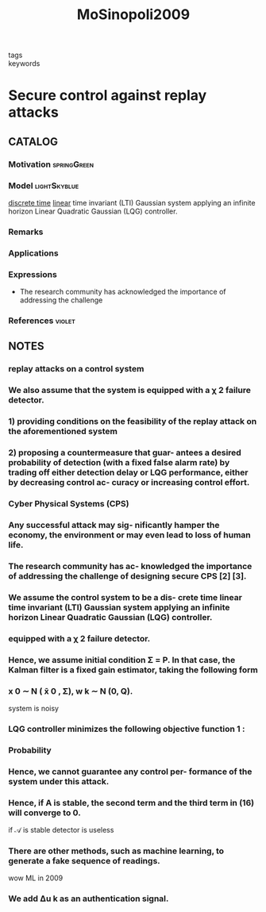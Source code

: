 :PROPERTIES:
:ID:       536029f2-b4dd-4403-adda-baf66d3b818d
:ROAM_REFS: cite:MoSinopoli2009
:END:
#+TITLE: MoSinopoli2009
#+filetags: article

- tags ::
- keywords ::


* Secure control against replay attacks
  :PROPERTIES:
  :Custom_ID: MoSinopoli2009
  :URL:
  :AUTHOR: Mo, Y., & Sinopoli, B.
  :NOTER_DOCUMENT: ~/docsThese/bibliography/MoSinopoli2009.pdf
  :NOTER_PAGE:
  :END:

** CATALOG

*** Motivation :springGreen:
*** Model :lightSkyblue:
[[id:1dcd7d7b-53fd-4c3b-9cde-8515caa61713][discrete time]] [[id:5c4f0c72-d430-4bef-a9db-1f48b1630f82][linear]] time invariant (LTI) Gaussian system applying an infinite horizon Linear Quadratic Gaussian (LQG) controller.
*** Remarks
*** Applications
*** Expressions
- The research community has acknowledged the importance of addressing the challenge
*** References :violet:

** NOTES

*** replay attacks on a control system
:PROPERTIES:
:NOTER_PAGE: [[pdf:~/docsThese/bibliography/MoSinopoli2009.pdf::1++1.95;;annot-1-0]]
:ID:       ~/docsThese/bibliography/MoSinopoli2009.pdf-annot-1-0
:END:

*** We also assume that the system is equipped with a χ 2 failure detector.
:PROPERTIES:
:NOTER_PAGE: [[pdf:~/docsThese/bibliography/MoSinopoli2009.pdf::1++1.95;;annot-1-1]]
:ID:       ~/docsThese/bibliography/MoSinopoli2009.pdf-annot-1-1
:END:

*** 1) providing conditions on the feasibility of the replay attack on the aforementioned system
:PROPERTIES:
:NOTER_PAGE: [[pdf:~/docsThese/bibliography/MoSinopoli2009.pdf::1++1.95;;annot-1-2]]
:ID:       ~/docsThese/bibliography/MoSinopoli2009.pdf-annot-1-2
:END:

*** 2) proposing a countermeasure that guar- antees a desired probability of detection (with a fixed false alarm rate) by trading off either detection delay or LQG performance, either by decreasing control ac- curacy or increasing control effort.
:PROPERTIES:
:NOTER_PAGE: [[pdf:~/docsThese/bibliography/MoSinopoli2009.pdf::1++1.95;;annot-1-3]]
:ID:       ~/docsThese/bibliography/MoSinopoli2009.pdf-annot-1-3
:END:

*** Cyber Physical Systems (CPS)
:PROPERTIES:
:NOTER_PAGE: [[pdf:~/docsThese/bibliography/MoSinopoli2009.pdf::1++3.51;;annot-1-4]]
:ID:       ~/docsThese/bibliography/MoSinopoli2009.pdf-annot-1-4
:END:

*** Any successful attack may sig- nificantly hamper the economy, the environment or may even lead to loss of human life.
:PROPERTIES:
:NOTER_PAGE: [[pdf:~/docsThese/bibliography/MoSinopoli2009.pdf::1++3.51;;annot-1-5]]
:ID:       ~/docsThese/bibliography/MoSinopoli2009.pdf-annot-1-5
:END:

*** The research community has ac- knowledged the importance of addressing the challenge of designing secure CPS [2] [3].
:PROPERTIES:
:NOTER_PAGE: [[pdf:~/docsThese/bibliography/MoSinopoli2009.pdf::1++3.51;;annot-1-6]]
:ID:       ~/docsThese/bibliography/MoSinopoli2009.pdf-annot-1-6
:END:

*** We assume the control system to be a dis- crete time linear time invariant (LTI) Gaussian system applying an infinite horizon Linear Quadratic Gaussian (LQG) controller.
:PROPERTIES:
:NOTER_PAGE: [[pdf:~/docsThese/bibliography/MoSinopoli2009.pdf::2++0.25;;annot-2-0]]
:ID:       ~/docsThese/bibliography/MoSinopoli2009.pdf-annot-2-0
:END:

*** equipped with a χ 2 failure detector.
:PROPERTIES:
:NOTER_PAGE: [[pdf:~/docsThese/bibliography/MoSinopoli2009.pdf::2++0.25;;annot-2-1]]
:ID:       ~/docsThese/bibliography/MoSinopoli2009.pdf-annot-2-1
:END:

*** Hence, we assume initial condition Σ = P. In that case, the Kalman filter is a fixed gain estimator, taking the following form
:PROPERTIES:
:NOTER_PAGE: [[pdf:~/docsThese/bibliography/MoSinopoli2009.pdf::2++4.75;;annot-2-3]]
:ID:       ~/docsThese/bibliography/MoSinopoli2009.pdf-annot-2-3
:END:


*** x 0 ∼ N ( x̄ 0 , Σ), w k ∼ N (0, Q).
:PROPERTIES:
:NOTER_PAGE: [[pdf:~/docsThese/bibliography/MoSinopoli2009.pdf::2++9.50;;annot-2-2]]
:ID:       ~/docsThese/bibliography/MoSinopoli2009.pdf-annot-2-2
:END:
system is noisy

*** LQG controller minimizes the following objective function 1 :
:PROPERTIES:
:NOTER_PAGE: [[pdf:~/docsThese/bibliography/MoSinopoli2009.pdf::2++9.50;;annot-2-4]]
:ID:       ~/docsThese/bibliography/MoSinopoli2009.pdf-annot-2-4
:END:

*** Probability
:PROPERTIES:
:NOTER_PAGE: [[pdf:~/docsThese/bibliography/MoSinopoli2009.pdf::3++0.00;;annot-3-0]]
:ID:       ~/docsThese/bibliography/MoSinopoli2009.pdf-annot-3-0
:END:


*** Hence, we cannot guarantee any control per- formance of the system under this attack.
:PROPERTIES:
:NOTER_PAGE: [[pdf:~/docsThese/bibliography/MoSinopoli2009.pdf::4++0.25;;annot-4-0]]
:ID:       ~/docsThese/bibliography/MoSinopoli2009.pdf-annot-4-0
:END:

*** Hence, if A is stable, the second term and the third term in (16) will converge to 0.
:PROPERTIES:
:NOTER_PAGE: [[pdf:~/docsThese/bibliography/MoSinopoli2009.pdf::4++1.50;;annot-4-2]]
:ID:       ~/docsThese/bibliography/MoSinopoli2009.pdf-annot-4-2
:END:
if $\mathcal{A}$ is stable detector is useless

*** There are other methods, such as machine learning, to generate a fake sequence of readings.
:PROPERTIES:
:NOTER_PAGE: [[pdf:~/docsThese/bibliography/MoSinopoli2009.pdf::4++7.02;;annot-4-1]]
:ID:       ~/docsThese/bibliography/MoSinopoli2009.pdf-annot-4-1
:END:
wow ML in 2009

*** We add ∆u k as an authentication signal.
:PROPERTIES:
:NOTER_PAGE: [[pdf:~/docsThese/bibliography/MoSinopoli2009.pdf::5++9.67;;annot-5-0]]
:ID:       ~/docsThese/bibliography/MoSinopoli2009.pdf-annot-5-0
:END:
